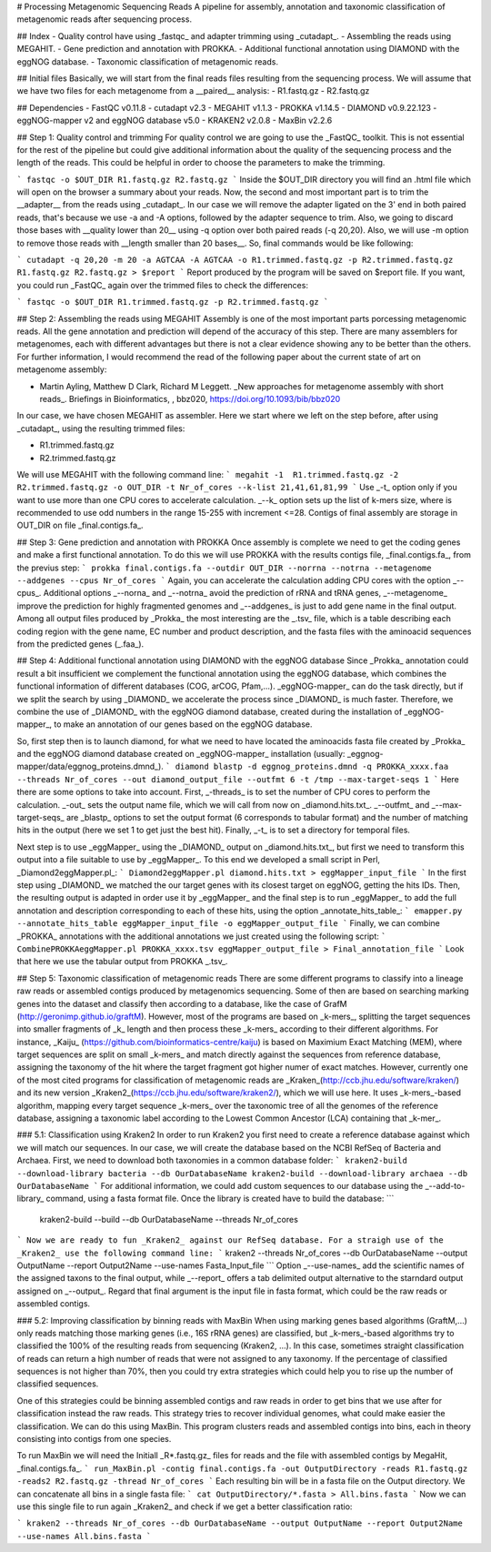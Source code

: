 ﻿# Processing Metagenomic Sequencing Reads
A pipeline for assembly, annotation and taxonomic classification of metagenomic reads after sequencing process.

## Index
- Quality control have using _fastqc_ and adapter trimming using _cutadapt_.
- Assembling the reads using MEGAHIT.
- Gene prediction and annotation with PROKKA.
- Additional functional annotation using DIAMOND with the eggNOG database.
- Taxonomic classification of metagenomic reads.

## Initial files
Basically, we will start from the final reads files resulting from the sequencing process. We will assume that we have two files for each metagenome from a __paired__ analysis:
- R1.fastq.gz
- R2.fastq.gz

## Dependencies
- FastQC v0.11.8
- cutadapt v2.3
- MEGAHIT v1.1.3
- PROKKA v1.14.5
- DIAMOND v0.9.22.123
- eggNOG-mapper v2 and eggNOG database v5.0
- KRAKEN2 v2.0.8
- MaxBin v2.2.6

## Step 1: Quality control and trimming
For quality control we are going to use the _FastQC_ toolkit. This is not essential for the rest of the pipeline but could give additional information about the quality of the sequencing process and the length of the reads. This could be helpful in order to choose the parameters to make the trimming. 

```
fastqc -o $OUT_DIR R1.fastq.gz R2.fastq.gz
```
Inside the $OUT_DIR directory you will find an .html file which will open on the browser a summary about your reads. Now, the second and most important part is to trim the __adapter__ from the reads using _cutadapt_. In our case we will remove the adapter ligated on the 3' end in both paired reads, that's because we use -a and -A options, followed by the adapter sequence to trim. Also, we going to discard those bases with __quality lower than 20__ using -q option over both paired reads (-q 20,20). Also, we will use -m option to remove those reads with __length smaller than 20 bases__. So, final commands would be like following:

```
cutadapt -q 20,20 -m 20 -a AGTCAA -A AGTCAA -o R1.trimmed.fastq.gz -p R2.trimmed.fastq.gz R1.fastq.gz R2.fastq.gz > $report
```
Report produced by the program will be saved on $report file. If you want, you could run _FastQC_ again over the trimmed files to check the differences:

```
fastqc -o $OUT_DIR R1.trimmed.fastq.gz -p R2.trimmed.fastq.gz
```

## Step 2: Assembling the reads using MEGAHIT
Assembly is one of the most important parts porcessing metagenomic reads. All the gene annotation and prediction will depend of the accuracy of this step. There are many assemblers for metagenomes, each with different advantages but there is not a clear evidence showing any to be better than the others. For further information, I would recommend the read of the following paper about the current state of art on metagenome assembly:

- Martin Ayling, Matthew D Clark, Richard M Leggett. _New approaches for metagenome assembly with short reads_. Briefings in Bioinformatics, , bbz020, https://doi.org/10.1093/bib/bbz020

In our case, we have chosen MEGAHIT as assembler. Here we start where we left on the step before, after using _cutadapt_, using the resulting trimmed files:

- R1.trimmed.fastq.gz
- R2.trimmed.fastq.gz

We will use MEGAHIT with the following command line:
```
megahit -1  R1.trimmed.fastq.gz -2 R2.trimmed.fastq.gz -o OUT_DIR -t Nr_of_cores --k-list 21,41,61,81,99
```
Use _-t_ option only if you want to use more than one CPU cores to accelerate calculation. _--k_ option sets up the list of k-mers size, where is recommended to use odd numbers in the range 15-255 with increment <=28. Contigs of final assembly are storage in OUT_DIR on file _final.contigs.fa_.

## Step 3: Gene prediction and annotation with PROKKA
Once assembly is complete we need to get the coding genes and make a first functional annotation. To do this we will use PROKKA with the results contigs file,  _final.contigs.fa_, from the previus step: 
```
prokka final.contigs.fa --outdir OUT_DIR --norrna --notrna --metagenome --addgenes --cpus Nr_of_cores
```
Again, you can accelerate the calculation adding CPU cores with the option _--cpus_. Additional options _--norna_ and _--notrna_ avoid the prediction of rRNA and tRNA genes, _--metagenome_ improve the prediction for highly fragmented genomes and _--addgenes_ is just to add gene name in the final output. Among all output files produced by _Prokka_ the most interesting are the _.tsv_ file, which is a table describing each coding region with the gene name, EC number and product description, and the fasta files with the aminoacid sequences from the predicted genes (_.faa_).

## Step 4: Additional functional annotation using DIAMOND with the eggNOG database
Since _Prokka_ annotation could result a bit insufficient we complement the functional annotation using the eggNOG database, which combines the functional information of different databases (COG, arCOG, Pfam,...). _eggNOG-mapper_ can do the task directly, but if we split the search by using _DIAMOND_ we accelerate the process since _DIAMOND_ is much faster. Therefore, we combine the use of _DIAMOND_ with the eggNOG diamond database, created during the installation of _eggNOG-mapper_, to make an annotation of our genes based on the eggNOG database.

So, first step then is to launch diamond, for what we need to have located the aminoacids fasta file created by _Prokka_ and the eggNOG diamond database created on _eggNOG-mapper_ installation (usually: _eggnog-mapper/data/eggnog_proteins.dmnd_).
```
diamond blastp -d eggnog_proteins.dmnd -q PROKKA_xxxx.faa --threads Nr_of_cores --out diamond_output_file --outfmt 6 -t /tmp --max-target-seqs 1
```
Here there are some options to take into account. First, _-threads_ is to set the number of CPU cores to perform the calculation. _-out_ sets the output name file, which we will call from now on _diamond.hits.txt_. _--outfmt_ and _--max-target-seqs_ are _blastp_ options to set the output format (6 corresponds to tabular format) and the number of matching hits in the output (here we set 1 to get just the best hit). Finally, _-t_ is to set a directory for temporal files.

Next step is to use _eggMapper_ using the _DIAMOND_ output on _diamond.hits.txt_, but first we need to transform this output into a file suitable to use by _eggMapper_. To this end we developed a small script in Perl, _Diamond2eggMapper.pl_:
```
Diamond2eggMapper.pl diamond.hits.txt > eggMapper_input_file
```
In the first step using _DIAMOND_ we matched the our target genes with its closest target on eggNOG, getting the hits IDs. Then, the resulting output is adapted in order use it by _eggMapper_ and the final step is to run _eggMapper_ to add the full annotation and description corresponding to each of these hits, using the option _annotate_hits_table_:
```
emapper.py --annotate_hits_table eggMapper_input_file -o eggMapper_output_file
```
Finally, we can combine _PROKKA_ annotations with the additional annotations we just created using the following script:
```
CombinePROKKAeggMapper.pl PROKKA_xxxx.tsv eggMapper_output_file > Final_annotation_file
```
Look that here we use the tabular output from PROKKA _.tsv_.

## Step 5: Taxonomic classification of metagenomic reads
There are some different programs to classify into a lineage raw reads or assembled contigs produced by metagenomics sequencing. Some of then are based on searching marking genes into the dataset and classify then according to a database, like the case of GrafM (http://geronimp.github.io/graftM). However, most of the programs are based on _k-mers_, splitting the target sequences into smaller fragments of _k_ length and then process these _k-mers_ according to their different algorithms. For instance, _Kaiju_ (https://github.com/bioinformatics-centre/kaiju) is based on Maximium Exact Matching (MEM), where target sequences are split on small _k-mers_ and match directly against the sequences from reference database, assigning the taxonomy of the hit where the target fragment got higher numer of exact matches. However, currently one of the most cited programs for classification of metagenomic reads are _Kraken_(http://ccb.jhu.edu/software/kraken/) and its new version _Kraken2_(https://ccb.jhu.edu/software/kraken2/), which we will use here. It uses _k-mers_-based algorithm, mapping every target sequence _k-mers_ over the taxonomic tree of all the genomes of the reference database, assigning a taxonomic label according to the Lowest Common Ancestor (LCA) containing that _k-mer_.

### 5.1: Classification using Kraken2
In order to run Kraken2 you first need to create a reference database against which we will match our sequences. In our case, we will create the database based on the NCBI RefSeq of Bacteria and Archaea. First, we need to download both taxonomies in a common database folder:
```
kraken2-build --download-library bacteria --db OurDatabaseName
kraken2-build --download-library archaea --db OurDatabaseName
```
For additional information, we could add custom sequences to our database using the _--add-to-library_ command, using a fasta format file. Once the library is created have to build the database:
```
 kraken2-build --build --db OurDatabaseName --threads Nr_of_cores
```
Now we are ready to fun _Kraken2_ against our RefSeq database. For a straigh use of the _Kraken2_ use the following command line:
```
kraken2 --threads Nr_of_cores --db OurDatabaseName --output OutputName --report Output2Name --use-names Fasta_Input_file
```
Option _--use-names_ add the scientific names of the assigned taxons to the final output, while _--report_ offers a tab delimited output alternative to the starndard output assigned on _--output_. Regard that final argument is the input file in fasta format, which could be the raw reads or assembled contigs.

### 5.2: Improving classification by binning reads with MaxBin
When using marking genes based algorithms (GraftM,...) only reads matching those marking genes (i.e., 16S rRNA genes) are classified, but _k-mers_-based algorithms try to classified the 100% of the resulting reads from sequencing (Kraken2, ...). In this case, sometimes straight classification of reads can return a high number of reads that were not assigned to any taxonomy. If the percentage of classified sequences is not higher than 70%, then you could try extra strategies which could help you to rise up the number of classified sequences. 

One of this strategies could be binning assembled contigs and raw reads in order to get bins  that we use after for classification instead the raw reads. This strategy tries to recover individual genomes, what could make easier the classification. We can do this using MaxBin. This program clusters reads and assembled contigs into bins, each in theory consisting into contigs from one species.

To run MaxBin we will need the Initiall _R*.fastq.gz_ files for reads and the file with assembled contigs by MegaHit,  _final.contigs.fa_. 
```
run_MaxBin.pl -contig final.contigs.fa -out OutputDirectory -reads R1.fastq.gz -reads2 R2.fastq.gz -thread Nr_of_cores
```
Each resulting bin will be in a fasta file on the Output directory. We can concatenate all bins in a single fasta file:
```
cat OutputDirectory/*.fasta > All.bins.fasta
```
Now we can use this single file to run again _Kraken2_ and check if we get a better classification ratio:

```
kraken2 --threads Nr_of_cores --db OurDatabaseName --output OutputName --report Output2Name --use-names All.bins.fasta
```





